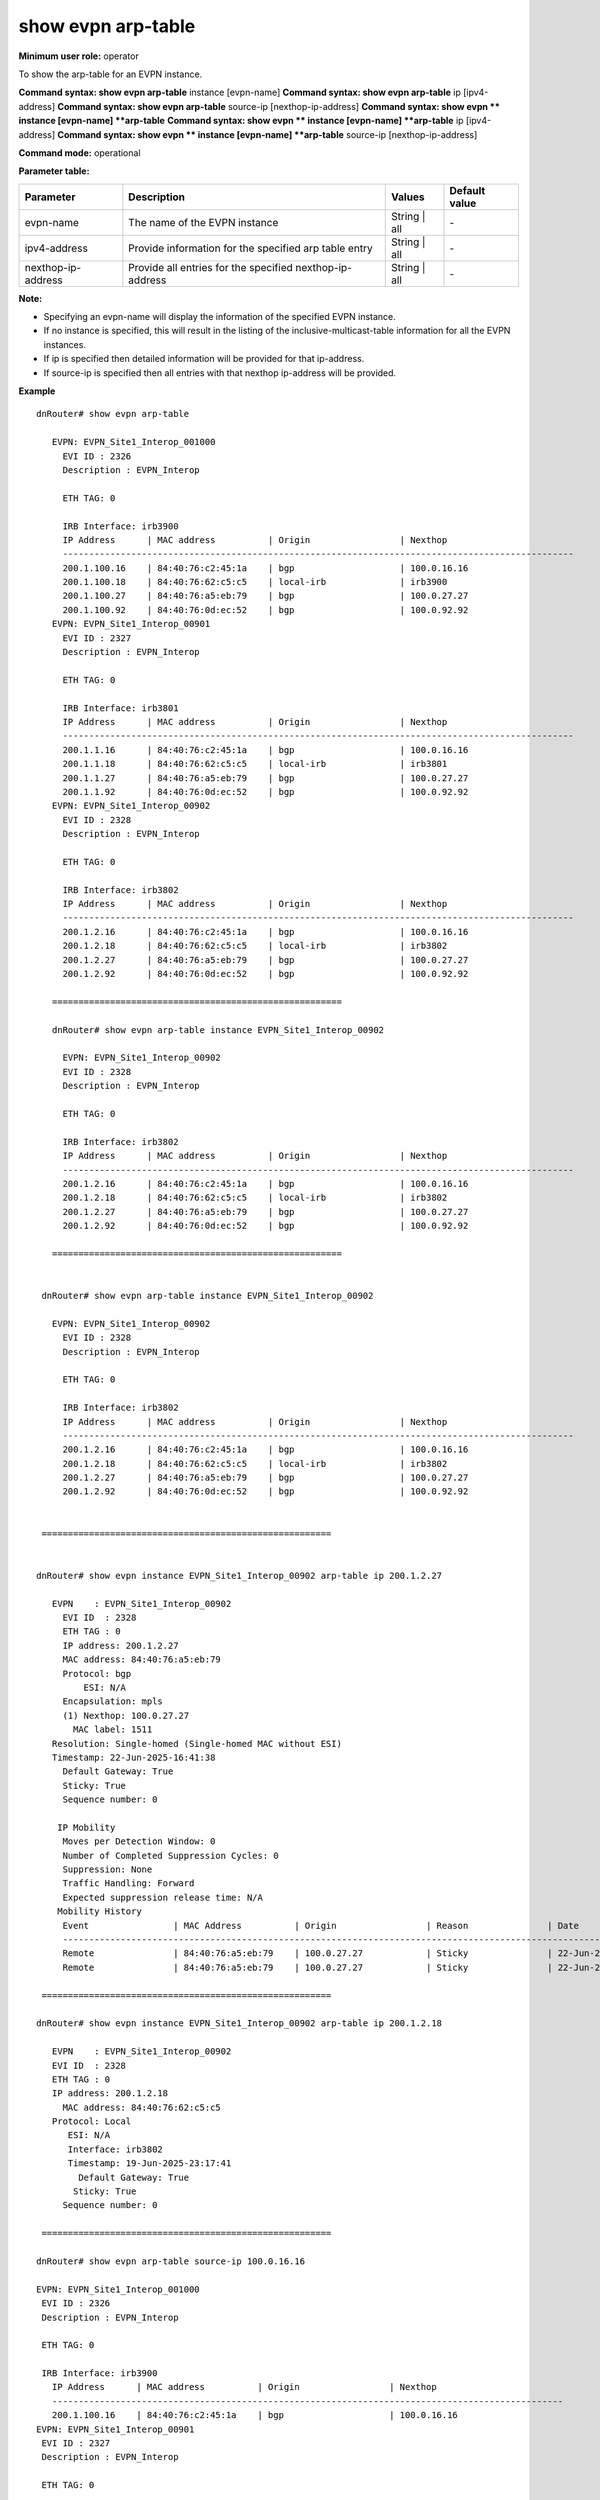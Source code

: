 show evpn arp-table
-------------------

**Minimum user role:** operator

To show the arp-table for an EVPN instance.

**Command syntax: show evpn arp-table** instance [evpn-name]
**Command syntax: show evpn arp-table** ip [ipv4-address]
**Command syntax: show evpn arp-table** source-ip [nexthop-ip-address]
**Command syntax: show evpn ** instance [evpn-name] **arp-table** 
**Command syntax: show evpn ** instance [evpn-name] **arp-table** ip [ipv4-address]
**Command syntax: show evpn ** instance [evpn-name] **arp-table** source-ip [nexthop-ip-address]


**Command mode:** operational

**Parameter table:**

+--------------------+----------------------------------------------------------+-------------------+---------------+
| Parameter          | Description                                              | Values            | Default value |
+====================+==========================================================+===================+===============+
| evpn-name          | The name of the EVPN instance                            | String | all      | \-            |
+--------------------+----------------------------------------------------------+-------------------+---------------+
| ipv4-address       | Provide information for the specified arp table entry    | String | all      | \-            |
+--------------------+----------------------------------------------------------+-------------------+---------------+
| nexthop-ip-address | Provide all entries for the specified nexthop-ip-address | String | all      | \-            |
+--------------------+----------------------------------------------------------+-------------------+---------------+

**Note:**

- Specifying an evpn-name will display the information of the specified EVPN instance.

- If no instance is specified, this will result in the listing of the inclusive-multicast-table information for all the EVPN instances.

- If ip is specified then detailed information will be provided for that ip-address.

- If source-ip is specified then all entries with that nexthop ip-address will be provided.


**Example**
::


   dnRouter# show evpn arp-table

      EVPN: EVPN_Site1_Interop_001000
        EVI ID : 2326
        Description : EVPN_Interop

        ETH TAG: 0

        IRB Interface: irb3900
        IP Address      | MAC address          | Origin                 | Nexthop
        -------------------------------------------------------------------------------------------------
        200.1.100.16    | 84:40:76:c2:45:1a    | bgp                    | 100.0.16.16
        200.1.100.18    | 84:40:76:62:c5:c5    | local-irb              | irb3900
        200.1.100.27    | 84:40:76:a5:eb:79    | bgp                    | 100.0.27.27
        200.1.100.92    | 84:40:76:0d:ec:52    | bgp                    | 100.0.92.92
      EVPN: EVPN_Site1_Interop_00901
        EVI ID : 2327
        Description : EVPN_Interop

        ETH TAG: 0

        IRB Interface: irb3801
        IP Address      | MAC address          | Origin                 | Nexthop
        -------------------------------------------------------------------------------------------------
        200.1.1.16      | 84:40:76:c2:45:1a    | bgp                    | 100.0.16.16
        200.1.1.18      | 84:40:76:62:c5:c5    | local-irb              | irb3801
        200.1.1.27      | 84:40:76:a5:eb:79    | bgp                    | 100.0.27.27
        200.1.1.92      | 84:40:76:0d:ec:52    | bgp                    | 100.0.92.92
      EVPN: EVPN_Site1_Interop_00902
        EVI ID : 2328
        Description : EVPN_Interop

        ETH TAG: 0

        IRB Interface: irb3802
        IP Address      | MAC address          | Origin                 | Nexthop
        -------------------------------------------------------------------------------------------------
        200.1.2.16      | 84:40:76:c2:45:1a    | bgp                    | 100.0.16.16
        200.1.2.18      | 84:40:76:62:c5:c5    | local-irb              | irb3802
        200.1.2.27      | 84:40:76:a5:eb:79    | bgp                    | 100.0.27.27
        200.1.2.92      | 84:40:76:0d:ec:52    | bgp                    | 100.0.92.92

      =======================================================

      dnRouter# show evpn arp-table instance EVPN_Site1_Interop_00902

        EVPN: EVPN_Site1_Interop_00902
        EVI ID : 2328
        Description : EVPN_Interop

        ETH TAG: 0

        IRB Interface: irb3802
        IP Address      | MAC address          | Origin                 | Nexthop
        -------------------------------------------------------------------------------------------------
        200.1.2.16      | 84:40:76:c2:45:1a    | bgp                    | 100.0.16.16
        200.1.2.18      | 84:40:76:62:c5:c5    | local-irb              | irb3802
        200.1.2.27      | 84:40:76:a5:eb:79    | bgp                    | 100.0.27.27
        200.1.2.92      | 84:40:76:0d:ec:52    | bgp                    | 100.0.92.92

      =======================================================


    dnRouter# show evpn arp-table instance EVPN_Site1_Interop_00902

      EVPN: EVPN_Site1_Interop_00902
        EVI ID : 2328
        Description : EVPN_Interop

        ETH TAG: 0

        IRB Interface: irb3802
        IP Address      | MAC address          | Origin                 | Nexthop
        -------------------------------------------------------------------------------------------------
        200.1.2.16      | 84:40:76:c2:45:1a    | bgp                    | 100.0.16.16
        200.1.2.18      | 84:40:76:62:c5:c5    | local-irb              | irb3802
        200.1.2.27      | 84:40:76:a5:eb:79    | bgp                    | 100.0.27.27
        200.1.2.92      | 84:40:76:0d:ec:52    | bgp                    | 100.0.92.92


    =======================================================


   dnRouter# show evpn instance EVPN_Site1_Interop_00902 arp-table ip 200.1.2.27

      EVPN    : EVPN_Site1_Interop_00902
        EVI ID  : 2328
        ETH TAG : 0
        IP address: 200.1.2.27
        MAC address: 84:40:76:a5:eb:79
        Protocol: bgp
            ESI: N/A
        Encapsulation: mpls
        (1) Nexthop: 100.0.27.27
          MAC label: 1511
      Resolution: Single-homed (Single-homed MAC without ESI)
      Timestamp: 22-Jun-2025-16:41:38
        Default Gateway: True
        Sticky: True
        Sequence number: 0

       IP Mobility
        Moves per Detection Window: 0
        Number of Completed Suppression Cycles: 0
        Suppression: None
        Traffic Handling: Forward
        Expected suppression release time: N/A
       Mobility History
        Event                | MAC Address          | Origin                 | Reason               | Date
        ------------------------------------------------------------------------------------------------------------------
        Remote               | 84:40:76:a5:eb:79    | 100.0.27.27            | Sticky               | 22-Jun-2025-15:14:45
        Remote               | 84:40:76:a5:eb:79    | 100.0.27.27            | Sticky               | 22-Jun-2025-16:41:38

    =======================================================

   dnRouter# show evpn instance EVPN_Site1_Interop_00902 arp-table ip 200.1.2.18

      EVPN    : EVPN_Site1_Interop_00902
      EVI ID  : 2328
      ETH TAG : 0
      IP address: 200.1.2.18
        MAC address: 84:40:76:62:c5:c5
      Protocol: Local
         ESI: N/A
         Interface: irb3802
         Timestamp: 19-Jun-2025-23:17:41
           Default Gateway: True
          Sticky: True
        Sequence number: 0

    =======================================================

   dnRouter# show evpn arp-table source-ip 100.0.16.16

   EVPN: EVPN_Site1_Interop_001000
    EVI ID : 2326
    Description : EVPN_Interop

    ETH TAG: 0

    IRB Interface: irb3900
      IP Address      | MAC address          | Origin                 | Nexthop
      -------------------------------------------------------------------------------------------------
      200.1.100.16    | 84:40:76:c2:45:1a    | bgp                    | 100.0.16.16
   EVPN: EVPN_Site1_Interop_00901
    EVI ID : 2327
    Description : EVPN_Interop

    ETH TAG: 0

    IRB Interface: irb3801
      IP Address      | MAC address          | Origin                 | Nexthop
      -------------------------------------------------------------------------------------------------
      200.1.1.16      | 84:40:76:c2:45:1a    | bgp                    | 100.0.16.16
   EVPN: EVPN_Site1_Interop_00902
    EVI ID : 2328
    Description : EVPN_Interop

    ETH TAG: 0

    IRB Interface: irb3802
      IP Address      | MAC address          | Origin                 | Nexthop
      -------------------------------------------------------------------------------------------------
      200.1.2.16      | 84:40:76:c2:45:1a    | bgp                    | 100.0.16.16

    =======================================================


   dnRouter# show evpn instance EVPN_Site1_Interop_00902 arp-table source-ip 100.0.27.27

     EVPN: EVPN_Site1_Interop_00902
     EVI ID : 2328
     Description : EVPN_Interop

     ETH TAG: 0

     IRB Interface: irb3802
       IP Address      | MAC address          | Origin                 | Nexthop
       -------------------------------------------------------------------------------------------------
       200.1.2.27      | 84:40:76:a5:eb:79    | bgp                    | 100.0.27.27

.. **Help line:** show information of the MAC Table of the EVPN instances

**Command History**

+---------+-------------------------------------+
| Release | Modification                        |
+=========+=====================================+
| TBD     | Command introduced                  |
+---------+-------------------------------------+